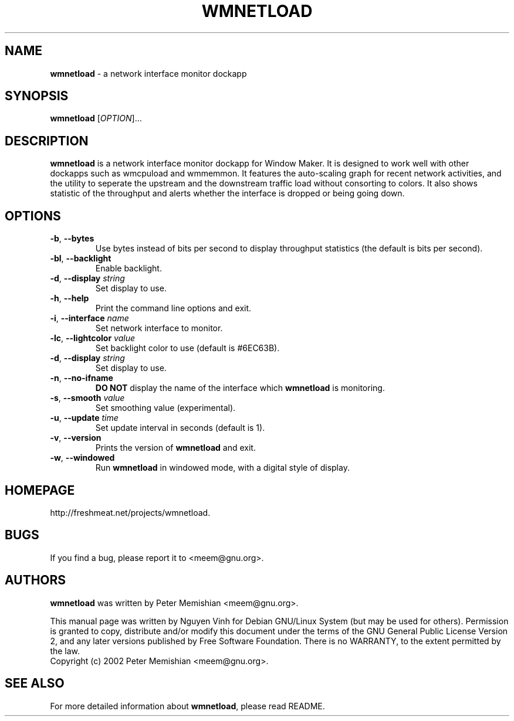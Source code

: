 .\" wmnetload(1) manual page
.TH WMNETLOAD 1 "31 Dec 2010" "Version 1.3" "WMNETLOAD MANUAL PAGE"
.SH NAME
\fBwmnetload\fR \- a network interface monitor dockapp
.SH SYNOPSIS
.B wmnetload
[\fIOPTION\fR]...
.SH DESCRIPTION
.B wmnetload
is a network interface monitor dockapp for Window Maker. It is designed to
work well with other dockapps such as wmcpuload and wmmemmon. It features
the auto-scaling graph for recent network activities, and the utility to
seperate the upstream and the downstream traffic load without consorting to
colors. It also shows statistic of the throughput and alerts whether the
interface is dropped or being going down.
.LP
.SH OPTIONS
.TP
\fB-b\fR, \fB\-\-bytes\fR
Use bytes instead of bits per second to display throughput statistics (the
default is bits per second).
.TP
\fB-bl\fR, \fB\-\-backlight\fR
Enable backlight.
.TP
\fB-d\fR, \fB\-\-display\fR \fIstring
Set display to use.
.TP
\fB-h\fR, \fB\-\-help\fR
Print the command line options and exit.
.TP
\fB-i\fR, \fB\-\-interface\fR \fIname
Set network interface to monitor.
.TP
\fB-lc\fR, \fB\-\-lightcolor\fR \fIvalue
Set backlight color to use (default is #6EC63B).
.TP
\fB-d\fR, \fB\-\-display\fR \fIstring
Set display to use.
.TP
\fB-n\fR, \fB\-\-no-ifname\fR
\fBDO NOT\fR display the name of the interface which \fBwmnetload\fR is
monitoring.
.TP
\fB-s\fR, \fB\-\-smooth\fR \fIvalue
Set smoothing value (experimental).
.TP
\fB-u\fR, \fB\-\-update\fR \fItime
Set update interval in seconds (default is 1).
.TP
\fB-v\fR, \fB\-\-version\fR
Prints the version of \fBwmnetload\fR and exit.
.TP
\fB-w\fR, \fB\-\-windowed\fR
Run \fBwmnetload\fR in windowed mode, with a digital style of display.
.SH HOMEPAGE
http://freshmeat.net/projects/wmnetload.
.SH BUGS
If you find a bug, please report it to <meem@gnu.org>.
.SH AUTHORS
\fBwmnetload\fR was written by Peter Memishian <meem@gnu.org>.
.LP
This manual page was written by Nguyen Vinh for Debian GNU/Linux System (but
may be used for others). Permission is granted to copy, distribute and/or
modify this document under the terms of the GNU General Public License
Version 2, and any later versions published by Free Software Foundation.
There is no WARRANTY, to the extent permitted by the law.
.TP
Copyright (c) 2002 Peter Memishian <meem@gnu.org>.
.SH SEE ALSO
For more detailed information about \fBwmnetload\fR, please read README.

